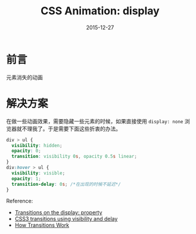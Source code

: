 #+TITLE: CSS Animation: display
#+DATE: 2015-12-27
#+DESCRIPTION: 一些关于css的小知识
#+KEYWORDS: css,animation,display
#+OPTIONS: H:4 num:t toc:t \n:nil @:t ::t |:t ^:nil f:t TeX:t email:t timestamp:t
#+LINK_HOME: https://creamidea.github.io
#+STARTUP: showall


* 前言
  元素消失的动画

* 解决方案
  在做一些动画效果，需要隐藏一些元素的时候，如果直接使用 =display: none= 浏览器就不理我了。于是需要下面这些折衷的办法。
  #+BEGIN_SRC css
    div > ul {
      visibility: hidden;
      opacity: 0;
      transition: visibility 0s, opacity 0.5s linear;
    }
    div:hover > ul {
      visibility: visible;
      opacity: 1;
      transition-delay: 0s; /*在出现的时候不延迟*/
    }
  #+END_SRC
  Reference:
  + [[http://stackoverflow.com/questions/3331353/transitions-on-the-display-property][Transitions on the display: property]]
  + [[http://www.greywyvern.com/?post%3D337][CSS3 transitions using visibility and delay]]
  + [[http://www.css3.info/preview/css3-transitions/][How Transitions Work]]
